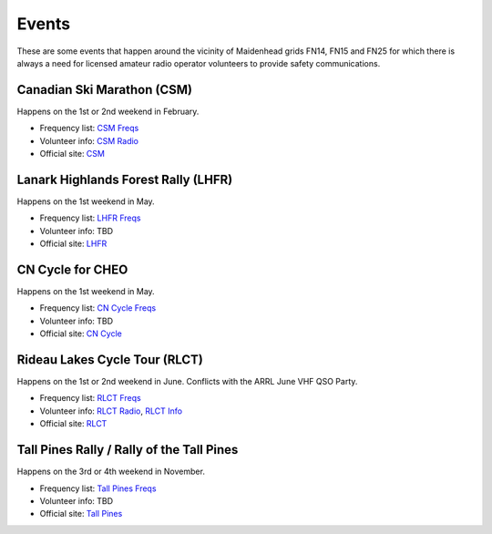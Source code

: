 Events
======

These are some events that happen around the vicinity of Maidenhead grids FN14,
FN15 and FN25 for which there is always a need for licensed amateur radio
operator volunteers to provide safety communications.


Canadian Ski Marathon (CSM)
---------------------------

Happens on the 1st or 2nd weekend in February.

* Frequency list: `CSM Freqs`_
* Volunteer info: `CSM Radio`_
* Official site: CSM_

.. _CSM Freqs: CSM_6char.csv
.. _CSM Radio: hambone.ca/csm
.. _CSM: http://csm-mcs.com/en/


Lanark Highlands Forest Rally (LHFR)
------------------------------------

Happens on the 1st weekend in May.

* Frequency list: `LHFR Freqs`_
* Volunteer info: TBD
* Official site: LHFR_

.. _LHFR Freqs: LHFR_6char.csv
.. _LHFR: http://lhfr.ca


CN Cycle for CHEO
-----------------

Happens on the 1st weekend in May.

* Frequency list: `CN Cycle Freqs`_
* Volunteer info: TBD
* Official site: `CN Cycle`_

.. _CN Cycle Freqs: CN_Cycle_for_CHEO_6char.csv
.. _CN Cycle: http://cncycle.ca


Rideau Lakes Cycle Tour (RLCT)
------------------------------

Happens on the 1st or 2nd weekend in June.  Conflicts with the ARRL June VHF
QSO Party.

* Frequency list: `RLCT Freqs`_
* Volunteer info: `RLCT Radio`_, `RLCT Info`_
* Official site: RLCT_

.. _RLCT Freqs: RLCT_6char.csv
.. _RLCT Radio: http://rlct.radio-1.ca
.. _RLCT Info: http://emrg.ca/rideau_lakes_cycle_tour.htm
.. _RLCT: http://ottawabicycleclub.ca/rlct


Tall Pines Rally / Rally of the Tall Pines
------------------------------------------

Happens on the 3rd or 4th weekend in November.

* Frequency list: `Tall Pines Freqs`_
* Volunteer info: TBD
* Official site: `Tall Pines`_

.. _Tall Pines Freqs: Tall_Pines_Rally_6char.csv
.. _Tall Pines: http://tallpinesrally.com
